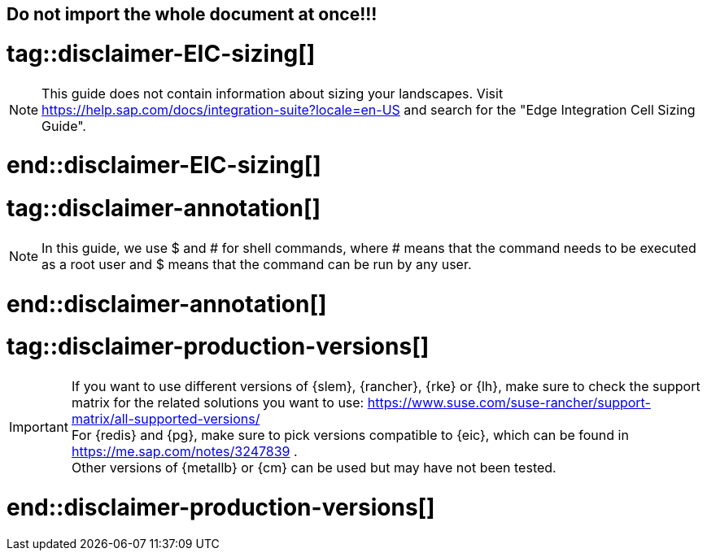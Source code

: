 == Do not import the whole document at once!!!

# tag::disclaimer-EIC-sizing[]
NOTE: This guide does not contain information about sizing your landscapes. Visit 
https://help.sap.com/docs/integration-suite?locale=en-US and search for the "Edge Integration Cell Sizing Guide".

# end::disclaimer-EIC-sizing[]



# tag::disclaimer-annotation[]
NOTE: In this guide, we use $ and # for shell commands, where # means that the command needs to be executed as a root user and
$ means that the command can be run by any user.

# end::disclaimer-annotation[]


# tag::disclaimer-production-versions[]
IMPORTANT: If you want to use different versions of {slem}, {rancher}, {rke} or {lh}, make sure to check the support matrix for the related solutions you want to use:
https://www.suse.com/suse-rancher/support-matrix/all-supported-versions/ +
For {redis} and {pg}, make sure to pick versions compatible to {eic}, which can be found in https://me.sap.com/notes/3247839 . +
Other versions of {metallb} or {cm} can be used but may have not been tested. 

# end::disclaimer-production-versions[]